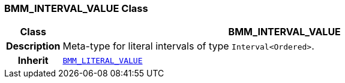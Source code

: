 === BMM_INTERVAL_VALUE Class

[cols="^1,3,5"]
|===
h|*Class*
2+^h|*BMM_INTERVAL_VALUE*

h|*Description*
2+a|Meta-type for literal intervals of type `Interval<Ordered>`.

h|*Inherit*
2+|`<<_bmm_literal_value_class,BMM_LITERAL_VALUE>>`

|===
